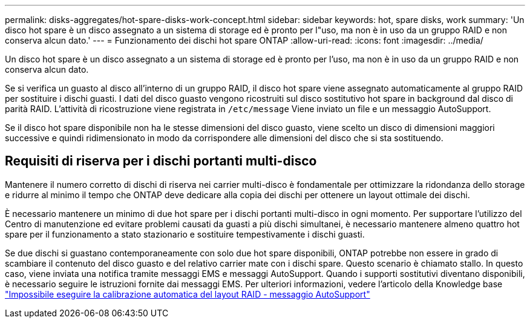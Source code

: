---
permalink: disks-aggregates/hot-spare-disks-work-concept.html 
sidebar: sidebar 
keywords: hot, spare disks, work 
summary: 'Un disco hot spare è un disco assegnato a un sistema di storage ed è pronto per l"uso, ma non è in uso da un gruppo RAID e non conserva alcun dato.' 
---
= Funzionamento dei dischi hot spare ONTAP
:allow-uri-read: 
:icons: font
:imagesdir: ../media/


[role="lead"]
Un disco hot spare è un disco assegnato a un sistema di storage ed è pronto per l'uso, ma non è in uso da un gruppo RAID e non conserva alcun dato.

Se si verifica un guasto al disco all'interno di un gruppo RAID, il disco hot spare viene assegnato automaticamente al gruppo RAID per sostituire i dischi guasti. I dati del disco guasto vengono ricostruiti sul disco sostitutivo hot spare in background dal disco di parità RAID. L'attività di ricostruzione viene registrata in `/etc/message` Viene inviato un file e un messaggio AutoSupport.

Se il disco hot spare disponibile non ha le stesse dimensioni del disco guasto, viene scelto un disco di dimensioni maggiori successive e quindi ridimensionato in modo da corrispondere alle dimensioni del disco che si sta sostituendo.



== Requisiti di riserva per i dischi portanti multi-disco

Mantenere il numero corretto di dischi di riserva nei carrier multi-disco è fondamentale per ottimizzare la ridondanza dello storage e ridurre al minimo il tempo che ONTAP deve dedicare alla copia dei dischi per ottenere un layout ottimale dei dischi.

È necessario mantenere un minimo di due hot spare per i dischi portanti multi-disco in ogni momento. Per supportare l'utilizzo del Centro di manutenzione ed evitare problemi causati da guasti a più dischi simultanei, è necessario mantenere almeno quattro hot spare per il funzionamento a stato stazionario e sostituire tempestivamente i dischi guasti.

Se due dischi si guastano contemporaneamente con solo due hot spare disponibili, ONTAP potrebbe non essere in grado di scambiare il contenuto del disco guasto e del relativo carrier mate con i dischi spare. Questo scenario è chiamato stallo. In questo caso, viene inviata una notifica tramite messaggi EMS e messaggi AutoSupport. Quando i supporti sostitutivi diventano disponibili, è necessario seguire le istruzioni fornite dai messaggi EMS. Per ulteriori informazioni, vedere l'articolo della Knowledge base link:https://kb.netapp.com/on-prem/ontap/OHW/OHW-KBs/RAID_Layout_Cannot_Be_Autocorrected_%2D_AutoSupport_message["Impossibile eseguire la calibrazione automatica del layout RAID - messaggio AutoSupport"^]
